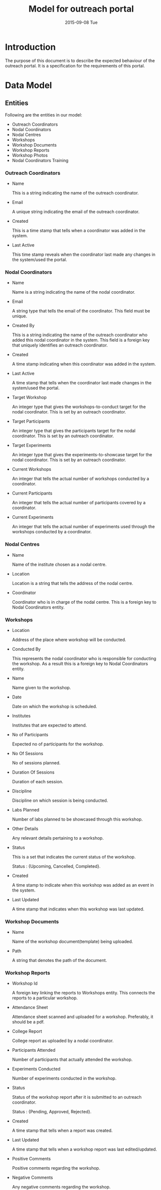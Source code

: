 #+TITLE:     Model for outreach portal
#+DATE:      2015-09-08 Tue
#+options: ^:nil

* Introduction
  The purpose of this document is to describe the expected behaviour
  of the outreach portal. It is a specification for the requirements
  of this portal. 
 
* Data Model
** Entities
   Following are the entities in our model:

   + Outreach Coordinators
   + Nodal Coordinators
   + Nodal Centres
   + Workshops
   + Workshop Documents
   + Workshop Reports
   + Workshop Photos
   + Nodal Coordinators Training
    
*** Outreach Coordinators
   
    + Name

      This is a string indicating the name of the outreach coordinator.

    + Email

      A unique string indicating the email of the outreach coordinator.
  
    + Created 

      This is a time stamp that tells when a coordinator was added in
      the system.

    + Last Active
  
      This time stamp reveals when the coordinator last made any
      changes in the system/used the portal.

*** Nodal Coordinators
    
    + Name

      Name is a string indicating the name of the nodal coordinator.

    + Email

      A string type that tells the email of the coordinator. This field
      must be unique.

    + Created By

      This is a string indicating the name of the outreach coordinator
      who added this nodal coordinator in the system. This field is a
      foreign key that uniquely identifies an outreach coordinator.

    + Created

      A time stamp indicating when this coordinator was added in the
      system.

    + Last Active

      A time stamp that tells when the coordinator last made changes in
      the system/used the portal.

    + Target Workshop

      An integer type that gives the workshops-to-conduct target for the
      nodal coordinator. This is set by an outreach coordinator.

    + Target Participants

      An integer type that gives the participants target for the nodal
      coordinator. This is set by an outreach coordinator.
  
    + Target Experiments

      An integer type that gives the experiments-to-showcase target for
      the nodal coordinator. This is set by an outreach coordinator.

    + Current Workshops

      An integer that tells the actual number of workshops conducted by
      a coordinator. 

    + Current Participants

      An integer that tells the actual number of participants covered
      by a coordinator.

    + Current Experiments

      An integer that tells the actual number of experiments used
      through the workshops conducted by a coordinator.
    
*** Nodal Centres

    + Name

      Name of the institute chosen as a nodal centre.
  
    + Location

      Location is a string that tells the address of the nodal centre.
  
    + Coordinator 

      Coordinator who is in charge of the nodal centre. This is a
      foreign key to Nodal Coordinators entity.
  
*** Workshops

    + Location
   
      Address of the place where workshop will be conducted.

    + Conducted By

      This represents the nodal coordinator who is responsible for
      conducting the workshop. As a result this is a foreign key to
      Nodal Coordinators entity.

    + Name

      Name given to the workshop.

    + Date

      Date on which the workshop is scheduled.

    + Institutes

      Institutes that are expected to attend.

    + No of Participants

      Expected no of participants for the workshop.

    + No Of Sessions

      No of sessions planned.

    + Duration Of Sessions
    
      Duration of each session.

    + Discipline

      Discipline on which session is being conducted.

    + Labs Planned

      Number of labs planned to be showcased through this workshop.
  
    + Other Details

       Any relevant details pertaining to a workshop.

    + Status
  
      This is a set that indicates the current status of the
      workshop. 

         Status : {Upcoming, Cancelled, Completed}.

    + Created

      A time stamp to indicate when this workshop was added as an event
      in the system.
  
    + Last Updated

      A time stamp that indicates when this workshop was last
      updated. 

*** Workshop Documents

    + Name
      
      Name of the workshop document(template) being uploaded.

    + Path

      A string that denotes the path of the document.
      
*** Workshop Reports

    + Workshop Id

      A foreign key linking the reports to Workshops entity. This
      connects the reports to a particular workshop.

    + Attendance Sheet

      Attendance sheet scanned and uploaded for a
      workshop. Preferably, it should be a pdf.

    + College Report

      College report as uploaded by a nodal coordinator.

    + Participants Attended

      Number of participants that actually attended the workshop.

    + Experiments Conducted
  
      Number of experiments conducted in the workshop.

    + Status

      Status of the workshop report after it is submitted to an
      outreach coordinator. 

         Status : {Pending, Approved, Rejected}.

    + Created

      A time stamp that tells when a report was created.

    + Last Updated

      A time stamp that tells when a workshop report was last
      edited/updated.

    + Positive Comments

      Positive comments regarding the workshop.
   
    + Negative Comments

      Any negative comments regarding the workshop.

*** Workshop Photos

    + Path

      A string that denotes the path of the saved workshop photos.

    + Workshop Report Id

      This is a foreign key to Workshop Reports entity and links the
      photos to a particular workshop report.

*** Nodal Coordinators Training

    + Name

      Name of the nodal coordinators training workshop.

    + Date

      Date on which the workshop is scheduled.

    + Location

      Location of the workshop.

    + Duration
  
      Duration of the workshop.

    + Description

      Any details regarding the workshop like agenda etc.

    + Invitees

      Invitees for the training workshop. Their emails would be entered
      by the outreach coordinator and an invite would be sent notifying
      them about the workshop. Also, each entry must be unique.

    + Created By

      This is a foreign key to Outreach Coordinators entity. This tells
      the details of the outreach coordinator who created this
      workshop.

** Model Diagram
   The model-diagram can be found below. This gives an overview of the
   relationships between different entities.

   [[https://github.com/Virtual-Labs/outreach-portal/blob/master/vlead-effort/images/outreach-model-diagram.jpg][Model-diagram]] 

   This diagram highlights the following facts:

   + An outreach coordinator can have multiple nodal coordinators
     associated with it.

   + An outreach coordinator can conduct multiple nodal coordinator
     trainings.

   + Each nodal centre is assigned to a unique nodal coordinator.
 
   + A nodal coordinator can conduct multiple workshops.

   + A workshop report is unique to a workshop and there can not be
     multiple reports for a single workshop.

   + Each workshop report can have multiple workshop photos.

   + The workshop document is a separate entity and is only used by an
     admin.

* Operations of the application
  + The outreach coordinators would broadly do the following operations
    through this portal:

    - Add Nodal Centres.
    - Assign new or existing nodal coordinators to nodal centres.
    - Set targets for nodal coordinators.
    - Approve/reject workshop reports and comment on them.
    - Add a nodal coordinator training workshop

  + The nodal coordinators would perform the following operations:

    - Create/edit/delete workshop.
    - Submit/edit workshop report.

  + Besides these users, an admin is part of the system and the
    application assumes who the admin is. He can upload the relevant
    workshop documents and add outreach coordinators. 

* Link to wireframes 
  A skeletal of the front-end is given below in different use-case
  scenarios:

  [[https://github.com/Virtual-Labs/outreach-portal/blob/master/vlead-effort/wireframes/Vlabs%20Outreach%20Portal%20design-%20Wireframes.pdf][Wireframes]]

* Quality Parameters
  Following standard practices need to be strictly observed:

  + Issue tracking should be done via Github portal.
  + The function and variable names should be relevant along with
    proper casing.(Camel case or upper case)
  + Complete code should be properly indented.
  + There should be relevant comments in the code.
  + The database tables should be normalized.
  + The application should be properly secured from common web attacks
    such as SQL injection.
  + The directory structure of the different folders should be proper
    and the documents should be checked in relevant folders only.
